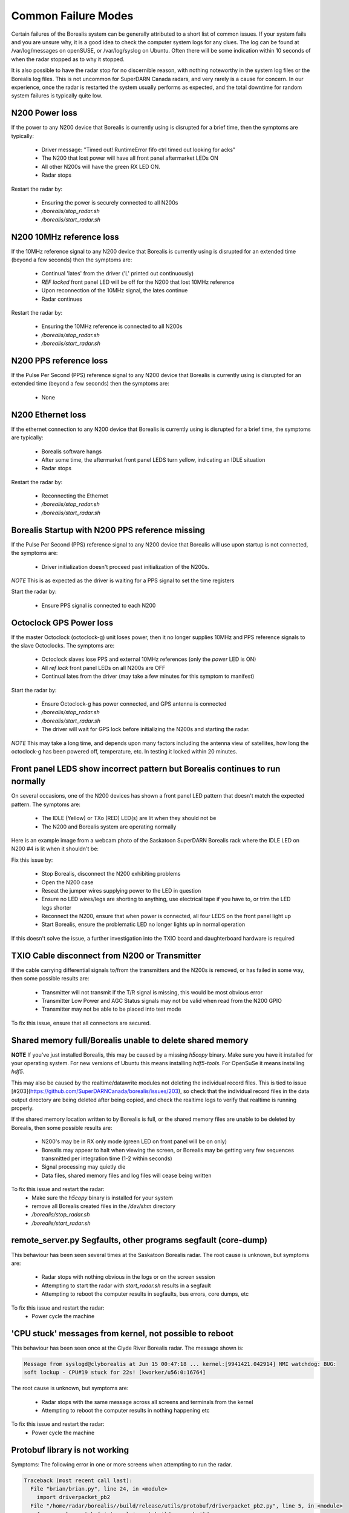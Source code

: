 Common Failure Modes
====================

Certain failures of the Borealis system can be generally attributed to a short list of common issues.
If your system fails and you are unsure why, it is a good idea to check the computer system logs for any
clues. The log can be found at /var/log/messages on openSUSE, or /var/log/syslog on Ubuntu. Often there
will be some indication within 10 seconds of when the radar stopped as to why it stopped.

It is also possible to have the radar stop for no discernible reason, with nothing noteworthy in the system log files
or the Borealis log files. This is not uncommon for SuperDARN Canada radars, and very rarely is a cause for concern.
In our experience, once the radar is restarted the system usually performs as expected, and the total downtime for
random system failures is typically quite low.

N200 Power loss
---------------
If the power to any N200 device that Borealis is currently using is disrupted for a brief time,
then the symptoms are typically:

    - Driver message: "Timed out! RuntimeError fifo ctrl timed out looking for acks"
    - The N200 that lost power will have all front panel aftermarket LEDs ON
    - All other N200s will have the green RX LED ON.
    - Radar stops

Restart the radar by:

    - Ensuring the power is securely connected to all N200s
    - `/borealis/stop_radar.sh`
    - `/borealis/start_radar.sh`

N200 10MHz reference loss
-------------------------
If the 10MHz reference signal to any N200 device that Borealis is currently using is disrupted for
an extended time (beyond a few seconds) then the symptoms are:

    - Continual 'lates' from the driver ('L' printed out continuously)
    - `REF locked` front panel LED will be off for the N200 that lost 10MHz reference
    - Upon reconnection of the 10MHz signal, the lates continue
    - Radar continues

Restart the radar by:

    - Ensuring the 10MHz reference is connected to all N200s
    - `/borealis/stop_radar.sh`
    - `/borealis/start_radar.sh`

N200 PPS reference loss
-----------------------
If the Pulse Per Second (PPS) reference signal to any N200 device that Borealis is currently using
is disrupted for an extended time (beyond a few seconds) then the symptoms are:

    - None

N200 Ethernet loss
------------------
If the ethernet connection to any N200 device that Borealis is currently using is disrupted for
a brief time, the symptoms are typically:

    - Borealis software hangs
    - After some time, the aftermarket front panel LEDS turn yellow, indicating an IDLE situation
    - Radar stops

Restart the radar by:

    - Reconnecting the Ethernet
    - `/borealis/stop_radar.sh`
    - `/borealis/start_radar.sh`


Borealis Startup with N200 PPS reference missing
------------------------------------------------
If the Pulse Per Second (PPS) reference signal to any N200 device that Borealis will use upon startup
is not connected, the symptoms are:

    - Driver initialization doesn't proceed past initialization of the N200s.

*NOTE* This is as expected as the driver is waiting for a PPS signal to set the time registers

Start the radar by:

    - Ensure PPS signal is connected to each N200

Octoclock GPS Power loss
------------------------
If the master Octoclock (octoclock-g) unit loses power, then it no longer supplies 10MHz and PPS
reference signals to the slave Octoclocks. The symptoms are:

    - Octoclock slaves lose PPS and external 10MHz references (only the `power` LED is ON)
    - All `ref lock` front panel LEDs on all N200s are OFF
    - Continual lates from the driver (may take a few minutes for this symptom to manifest)

Start the radar by:

    - Ensure Octoclock-g has power connected, and GPS antenna is connected
    - `/borealis/stop_radar.sh`
    - `/borealis/start_radar.sh`
    - The driver will wait for GPS lock before initializing the N200s and starting the radar.

*NOTE* This may take a long time, and depends upon many factors including the antenna view of satellites, how long the
octoclock-g has been powered off, temperature, etc. In testing it locked within 20 minutes.

Front panel LEDS show incorrect pattern but Borealis continues to run normally
------------------------------------------------------------------------------
On several occasions, one of the N200 devices has shown a front panel LED pattern that doesn't match
the expected pattern. The symptoms are:

    - The IDLE (Yellow) or TXo (RED) LED(s) are lit when they should not be
    - The N200 and Borealis system are operating normally

Here is an example image from a webcam photo of the Saskatoon SuperDARN Borealis rack where the IDLE
LED on N200 #4 is lit when it shouldn't be:

.. image:: img/n200_LED_fault.jpg
   :scale: 80%
   :alt: N200 with IDLE LED incorrectly lit while Borealis operates normally
   :align: center

Fix this issue by:

    - Stop Borealis, disconnect the N200 exhibiting problems
    - Open the N200 case
    - Reseat the jumper wires supplying power to the LED in question
    - Ensure no LED wires/legs are shorting to anything, use electrical tape if you have to, or trim the LED legs shorter
    - Reconnect the N200, ensure that when power is connected, all four LEDS on the front panel light up
    - Start Borealis, ensure the problematic LED no longer lights up in normal operation

If this doesn't solve the issue, a further investigation into the TXIO board and daughterboard hardware is required

TXIO Cable disconnect from N200 or Transmitter
----------------------------------------------
If the cable carrying differential signals to/from the transmitters and the N200s is removed, or
has failed in some way, then some possible results are:

    - Transmitter will not transmit if the T/R signal is missing, this would be most obvious error
    - Transmitter Low Power and AGC Status signals may not be valid when read from the N200 GPIO
    - Transmitter may not be able to be placed into test mode

To fix this issue, ensure that all connectors are secured.

Shared memory full/Borealis unable to delete shared memory
----------------------------------------------------------
**NOTE** If you've just installed Borealis, this may be caused by a missing `h5copy` binary.
Make sure you have it installed for your operating system. For new versions of Ubuntu this means
installing `hdf5-tools`. For OpenSuSe it means installing `hdf5`.

This may also be caused by the realtime/datawrite modules not deleting the individual
record files. This is tied to issue [#203](https://github.com/SuperDARNCanada/borealis/issues/203),
so check that the individual record files in the data output directory are being deleted 
after being copied, and check the realtime logs to verify that realtime is running properly.

If the shared memory location written to by Borealis is full, or the shared memory files are unable
to be deleted by Borealis, then some possible results are:

    - N200's may be in RX only mode (green LED on front panel will be on only)
    - Borealis may appear to halt when viewing the screen, or Borealis may be getting very 
      few sequences transmitted per integration time (1-2 within seconds)
    - Signal processing may quietly die
    - Data files, shared memory files and log files will cease being written

To fix this issue and restart the radar:
    - Make sure the `h5copy` binary is installed for your system
    - remove all Borealis created files in the `/dev/shm` directory
    - `/borealis/stop_radar.sh`
    - `/borealis/start_radar.sh`


remote_server.py Segfaults, other programs segfault (core-dump)
---------------------------------------------------------------
This behaviour has been seen several times at the Saskatoon Borealis radar.
The root cause is unknown, but symptoms are:

    - Radar stops with nothing obvious in the logs or on the screen session
    - Attempting to start the radar with `start_radar.sh` results in a segfault
    - Attempting to reboot the computer results in segfaults, bus errors, core dumps, etc
    
To fix this issue and restart the radar:
    - Power cycle the machine

'CPU stuck' messages from kernel, not possible to reboot
--------------------------------------------------------
This behaviour has been seen once at the Clyde River Borealis radar. The message shown is:

.. code-block:: text

  Message from syslogd@clyborealis at Jun 15 00:47:18 ... kernel:[9941421.042914] NMI watchdog: BUG:
  soft lockup - CPU#19 stuck for 22s! [kworker/u56:0:16764]

The root cause is unknown, but symptoms are:

    - Radar stops with the same message across all screens and terminals from the kernel
    - Attempting to reboot the computer results in nothing happening etc

To fix this issue and restart the radar:
    - Power cycle the machine

Protobuf library is not working
-------------------------------
Symptoms: The following error in one or more screens when attempting to run the radar.

.. code-block:: text

  Traceback (most recent call last):
    File "brian/brian.py", line 24, in <module>
      import driverpacket_pb2
    File "/home/radar/borealis//build/release/utils/protobuf/driverpacket_pb2.py", line 5, in <module>
      from google.protobuf.internal import builder as _builder
  ImportError: cannot import name 'builder'

Reason:
There are two components to the protobuf installation - the package and the protoc compiler.
Starting with version 3.20.0, the builder.py file was made for consolidation with this library, 'Protobuf python generated codes are simplified. Descriptors and message classes' definitions are now dynamic created in internal/builder.py.'
See https://github.com/protocolbuffers/protobuf/releases?page=2
We have had troubles installing versions newer than this, so we recommend using previous versions.

Solution:
Either upgrade your protobuf version or install an older version of the protoc compiler.

Number of sequences per integration time decreasing over time
-------------------------------------------------------------
This behaviour has been seen when setting up Borealis on new computers. Typically the radar starts
and records 30-32 sequences per integration, but over the span of a half hour or more may decrease
down to 10-20 sequences per integration.

This is caused by a communication error between the brian and realtime modules, likely due to the
value of `realtime_address` in config.ini. Make sure that the realtime_address uses a configured
interface that is "UP". See Software Setup for instructions.

Borealis only takes runs one integration time then stops
--------------------------------------------------------
This is an unresolved issue, which seems to be caused by the Signal Processing module. Restarting
borealis sometimes fixes it, but you may need to restart multiple times.

ZMQError in realtime module
---------------------------
This behaviour has been seen when setting up Borealis on new computers. The following error message
is displayed::

    Traceback (most recent call last):
      File "realtime/realtime.py", line 113, in <module>
        _main()
      File "realtime/realtime.py", line 39, in _main
        realtime_socket.bind(opts.rt_address)
      File "/home/radar/borealis/borealisrt_env/lib64/python3.6/site-packages/zmq/sugar/socket.py", line 172, in bind
        super().bind(addr)
      File "zmq/backend/cython/socket.pyx", line 540, in zmq.backend.cython.socket.Socket.bind
      File "zmq/backend/cython/checkrc.pxd", line 28, in zmq.backend.cython.checkrc._check_rc
    zmq.error.ZMQError: No such device

The reason for the error is due to improper configuration of the `realtime_address` in config.ini.
Instructions for proper configuration can be found in the Software Setup section.

No module named 'deepdish'
__________________________
This behaviour has been seen when setting up Borealis on new computers. DeepDish is a library for
reading/writing hdf5 files, which is used by the realtime module. Due to updates in the pyDARN
library, deepdish is no longer a dependency of pyDARN. The following error message in the realtime
screen is indicative of this error::

    Traceback (most recent call last):
      File "realtime/realtime.py", line 16, in <module>
        import pydarn
      File "/home/radar/borealis/borealisrt_env/lib/python3.6/site-packages/pydarn-2.1-py3.6.egg/pydarn/__init__.py", line 17, in <module>
        from .io.superdarn_io import SuperDARNRead
      File "/home/radar/borealis/borealisrt_env/lib/python3.6/site-packages/pydarn-2.1-py3.6.egg/pydarn/io/superdarn_io.py", line 5, in <module>
        import pydarnio
      File "/home/radar/borealis/borealisrt_env/lib/python3.6/site-packages/pydarnio-1.1.0-py3.6.egg/pydarnio/__init__.py", line 43, in <module>
        from .borealis.borealis import BorealisRead
      File "/home/radar/borealis/borealisrt_env/lib/python3.6/site-packages/pydarnio-1.1.0-py3.6.egg/pydarnio/borealis/borealis.py", line 46, in <module>
        from .borealis_site import BorealisSiteRead, BorealisSiteWrite
      File "/home/radar/borealis/borealisrt_env/lib/python3.6/site-packages/pydarnio-1.1.0-py3.6.egg/pydarnio/borealis/borealis_site.py", line 38, in <module>
        import deepdish as dd
    ModuleNotFoundError: No module named 'deepdish'

The Software Setup page has been updated with instructions on how to set up the borealisrt_env
virtual environment without encountering this error.

Error while loading shared library libncurses.so.5
--------------------------------------------------
This behaviour is seen when running borealis in `debug` mode.
Libncurses5 is a dependency of cuda-gdb. By default, the newest version of
libncurses is installed with cuda-gdb; however, libncurses6 doesn't seem to work
with the version of cuda-gdb used.

To fix this problem, install libncurses5 on your borealis computer. On OpenSuSe, this
can be done using `sudo zypper in libncurses5`.

nvcc fatal: Unsupported gpu architecture 'compute_xx'
-----------------------------------------------------
This error code is seen when building Borealis with a GPU that isn't supported by your
version of CUDA. The compute capability of the GPU can be found by running deviceQuery
and checking the version number given by the line:
  
  - CUDA Capability Major/Minor version number:    7.5

In this case, the compute_xx number is 75. You can see the supported compute_xx numbers
for your current CUDA version by running:
  
  - nvcc --help

and checking the versions listed under the option --gpu-code. Updating your CUDA version
should resolve this issue.

Error codes in usrp_driver logs
-------------------------------
UHD throws several error codes depending on the performance of the system:

    U - underflow, the host computer is not sending data fast enough. Generally harmless.
    O - overflow, the host computer can't consume data fast enough. Generally harmless.
    L - late packet on transmit
    S - sequence error, typically packets dropped on the network.
    OOS - out of sequence, packets received out of order.

These error codes are generally not a cause for concern, unless they are accumulating quickly, i.e. filling the screen
faster than you can track, which generally will crash the system with a more descriptive error message.
